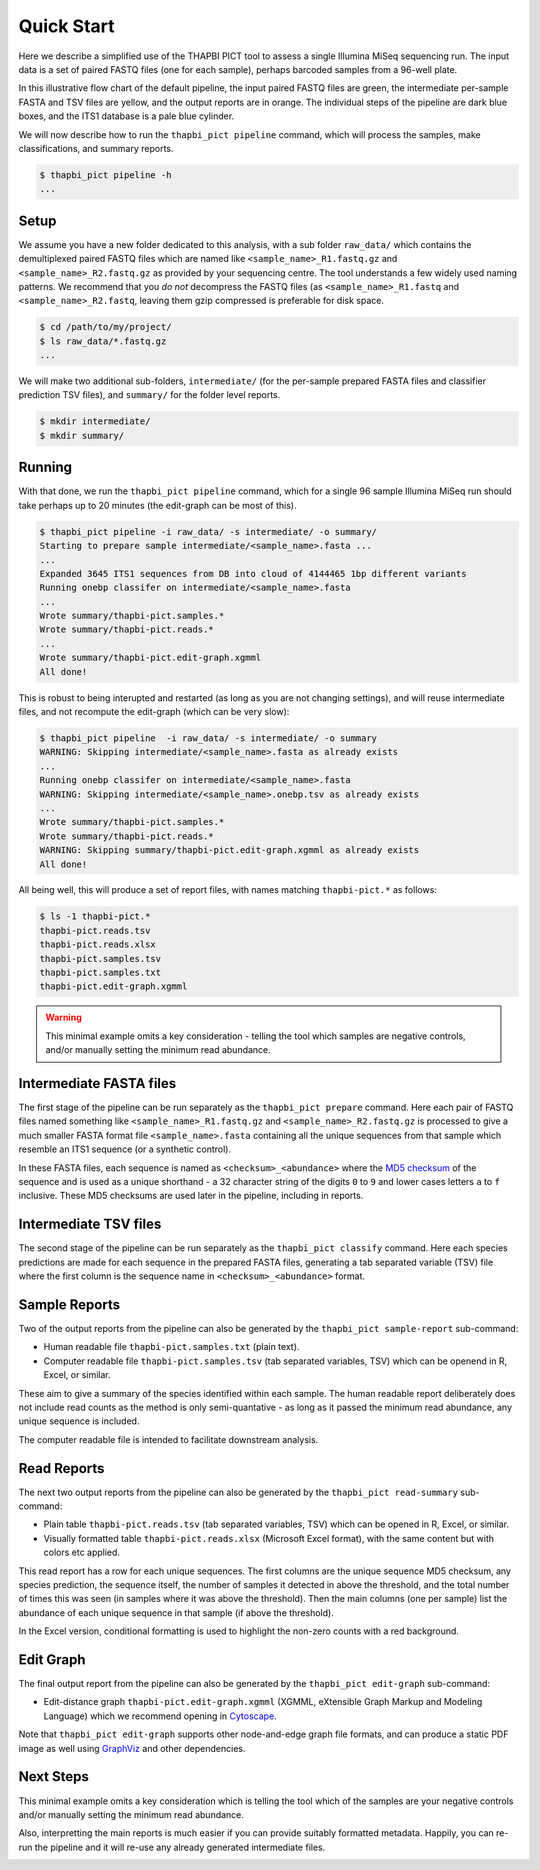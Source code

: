 Quick Start
===========

Here we describe a simplified use of the THAPBI PICT tool to assess a single
Illumina MiSeq sequencing run. The input data is a set of paired FASTQ files
(one for each sample), perhaps barcoded samples from a 96-well plate.

.. image:: images/pipeline.svg
   :alt: Flowchart summarising THAPBI PICT pipeline, from raw paired FASTQ files to reports.

In this illustrative flow chart of the default pipeline, the input paired
FASTQ files are green, the intermediate per-sample FASTA and TSV files are
yellow, and the output reports are in orange. The individual steps of the
pipeline are dark blue boxes, and the ITS1 database is a pale blue cylinder.

We will now describe how to run the ``thapbi_pict pipeline`` command, which
will process the samples, make classifications, and summary reports.

.. code:: console

    $ thapbi_pict pipeline -h
    ...

Setup
-----

We assume you have a new folder dedicated to this analysis, with a sub folder
``raw_data/`` which contains the demultiplexed paired FASTQ files which are
named like ``<sample_name>_R1.fastq.gz`` and ``<sample_name>_R2.fastq.gz``
as provided by your sequencing centre. The tool understands a few widely used
naming patterns. We recommend that you *do* *not* decompress the FASTQ files
(as ``<sample_name>_R1.fastq`` and ``<sample_name>_R2.fastq``, leaving them
gzip compressed is preferable for disk space.

.. code:: console

    $ cd /path/to/my/project/
    $ ls raw_data/*.fastq.gz
    ...

We will make two additional sub-folders, ``intermediate/`` (for the per-sample
prepared FASTA files and classifier prediction TSV files), and ``summary/``
for the folder level reports.

.. code:: console

    $ mkdir intermediate/
    $ mkdir summary/

Running
-------

With that done, we run the ``thapbi_pict pipeline`` command, which for a
single 96 sample Illumina MiSeq run should take perhaps up to 20 minutes (the
edit-graph can be most of this).

.. code:: console

    $ thapbi_pict pipeline -i raw_data/ -s intermediate/ -o summary/
    Starting to prepare sample intermediate/<sample_name>.fasta ...
    ...
    Expanded 3645 ITS1 sequences from DB into cloud of 4144465 1bp different variants
    Running onebp classifer on intermediate/<sample_name>.fasta
    ...
    Wrote summary/thapbi-pict.samples.*
    Wrote summary/thapbi-pict.reads.*
    ...
    Wrote summary/thapbi-pict.edit-graph.xgmml
    All done!

This is robust to being interupted and restarted (as long as you are not
changing settings), and will reuse intermediate files, and not recompute
the edit-graph (which can be very slow):

.. code:: console

    $ thapbi_pict pipeline  -i raw_data/ -s intermediate/ -o summary
    WARNING: Skipping intermediate/<sample_name>.fasta as already exists
    ...
    Running onebp classifer on intermediate/<sample_name>.fasta
    WARNING: Skipping intermediate/<sample_name>.onebp.tsv as already exists
    ...
    Wrote summary/thapbi-pict.samples.*
    Wrote summary/thapbi-pict.reads.*
    WARNING: Skipping summary/thapbi-pict.edit-graph.xgmml as already exists
    All	done!

All being well, this will produce a set of report files, with names matching
``thapbi-pict.*`` as follows:

.. code:: console

    $ ls -1 thapbi-pict.*
    thapbi-pict.reads.tsv
    thapbi-pict.reads.xlsx
    thapbi-pict.samples.tsv
    thapbi-pict.samples.txt
    thapbi-pict.edit-graph.xgmml

.. WARNING::

    This minimal example omits a key consideration - telling the tool which
    samples are negative controls, and/or manually setting the minimum read
    abundance.

Intermediate FASTA files
------------------------

The first stage of the pipeline can be run separately as the
``thapbi_pict prepare`` command. Here each pair of FASTQ files named something
like ``<sample_name>_R1.fastq.gz`` and ``<sample_name>_R2.fastq.gz`` is
processed to give a much smaller FASTA format file ``<sample_name>.fasta``
containing all the unique sequences from that sample which resemble an ITS1
sequence (or a synthetic control).

In these FASTA files, each sequence is named as ``<checksum>_<abundance>``
where the `MD5 checksum <https://en.wikipedia.org/wiki/MD5>`_ of the
sequence and is used as a unique shorthand - a 32 character string of the
digits ``0`` to ``9`` and lower cases letters ``a`` to ``f`` inclusive.
These MD5 checksums are used later in the pipeline, including in reports.

Intermediate TSV files
----------------------

The second stage of the pipeline can be run separately as the
``thapbi_pict classify`` command. Here each species predictions are
made for each sequence in the prepared FASTA files, generating a
tab separated variable (TSV) file where the first column is the
sequence name in ``<checksum>_<abundance>`` format.

Sample Reports
--------------

Two of the output reports from the pipeline can also be generated by the
``thapbi_pict sample-report`` sub-command:

* Human readable file ``thapbi-pict.samples.txt`` (plain text).
* Computer readable file ``thapbi-pict.samples.tsv`` (tab separated
  variables, TSV) which can be openend in R, Excel, or similar.

These aim to give a summary of the species identified within each sample. The
human readable report deliberately does not include read counts as the method
is only semi-quantative - as long as it passed the minimum read abundance,
any unique sequence is included.

The computer readable file is intended to facilitate downstream analysis.

Read Reports
------------

The next two output reports from the pipeline can also be generated by the
``thapbi_pict read-summary`` sub-command:

* Plain table ``thapbi-pict.reads.tsv`` (tab separated variables, TSV) which
  can be opened in R, Excel, or similar.
* Visually formatted table ``thapbi-pict.reads.xlsx`` (Microsoft Excel
  format), with the same content but with colors etc applied.

This read report has a row for each unique sequences. The first columns are
the unique sequence MD5 checksum, any species prediction, the sequence itself,
the number of samples it detected in above the threshold, and the total number
of times this was seen (in samples where it was above the threshold). Then
the main columns (one per sample) list the abundance of each unique sequence
in that sample (if above the threshold).

In the Excel version, conditional formatting is used to highlight the non-zero
counts with a red background.

Edit Graph
----------

The final output report from the pipeline can also be generated by the
``thapbi_pict edit-graph`` sub-command:

* Edit-distance graph ``thapbi-pict.edit-graph.xgmml`` (XGMML, eXtensible
  Graph Markup and Modeling Language) which we recommend opening in `Cytoscape
  <https://cytoscape.org/>`_.

Note that ``thapbi_pict edit-graph`` supports other node-and-edge graph file
formats, and can produce a static PDF image as well using `GraphViz
<http://graphviz.org/>`_ and other dependencies.

Next Steps
----------

This minimal example omits a key consideration which is telling the tool which
of the samples are your negative controls and/or manually setting the minimum
read abundance.

Also, interpretting the main reports is much easier if you can provide
suitably formatted metadata. Happily, you can re-run the pipeline and it will
re-use any already generated intermediate files.

.. image:: images/pipeline-meta.svg
   :alt: Flowchart summarising THAPBI PICT pipeline, from raw paired FASTQ files to reports, using metadata.
